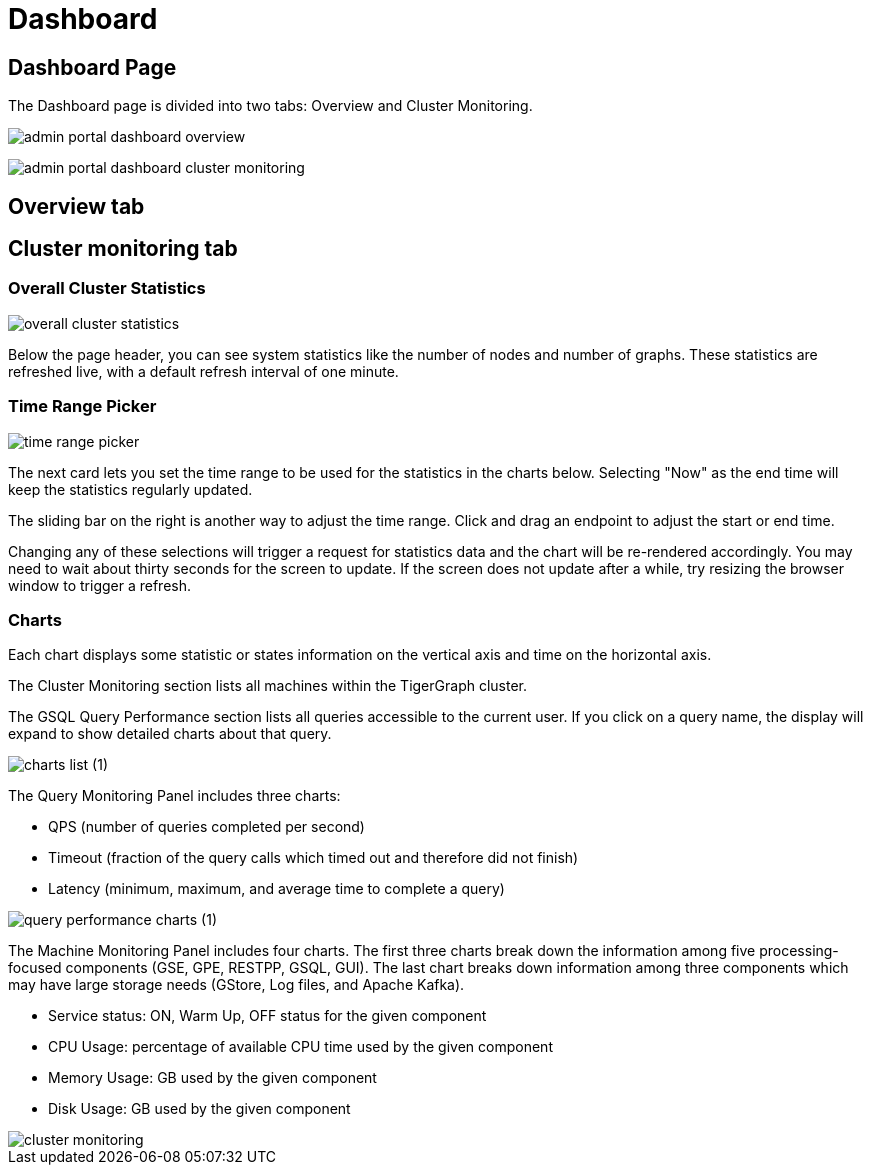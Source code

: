= Dashboard

== Dashboard Page

The Dashboard page is divided into two tabs: Overview and Cluster Monitoring.

image::admin-portal-dashboard-overview.png[]

image:admin-portal-dashboard-cluster-monitoring.png[]


== Overview tab

== Cluster monitoring tab


=== Overall Cluster Statistics

image::overall-cluster-statistics.png[]

Below the page header, you can see system statistics like the number of nodes and number of graphs.
These statistics are refreshed live, with a default refresh interval of one minute.

=== Time Range Picker

image::time_range_picker.png[]

The next card lets you set the time range to be used for the statistics in the charts below.
Selecting "Now" as the end time will keep the statistics regularly updated.

The sliding bar on the right is another way to adjust the time range. Click and drag an endpoint to adjust the start or end time.

Changing any of these selections will trigger a request for statistics data and the chart will be re-rendered accordingly.
You may need to wait about thirty seconds for the screen to update.
If the screen does not update after a while, try resizing the browser window to trigger a refresh.

=== Charts

Each chart displays some statistic or states information on the vertical axis and time on the horizontal axis.

The Cluster Monitoring section lists all machines within the TigerGraph cluster.

The GSQL Query Performance section lists all queries accessible to the current user.
If you click on a query name, the display will expand to show detailed charts about that query.

image::charts_list (1).png[]

The Query Monitoring Panel includes three charts:

* QPS (number of queries completed per second)
* Timeout (fraction of the query calls which timed out and therefore did not finish)
* Latency (minimum, maximum, and average time to complete a query)

image::query_performance_charts (1).png[]

The Machine Monitoring Panel includes four charts.
The first three charts break down the information among five processing-focused components (GSE, GPE, RESTPP, GSQL, GUI).
The last chart breaks down information among three components which may have large storage needs (GStore, Log files, and Apache Kafka).

* Service status: ON, Warm Up, OFF status for the given component
* CPU Usage: percentage of available CPU time used by the given component
* Memory Usage: GB used by the given component
* Disk Usage: GB used by the given component

image::cluster-monitoring.png[]
